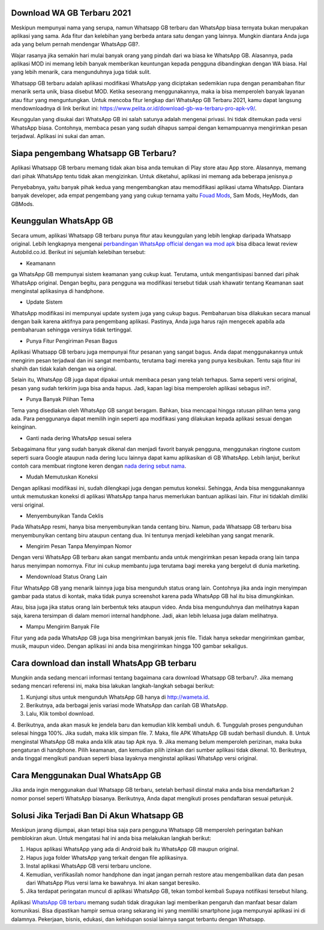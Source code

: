.. Read the Docs Template documentation master file, created by
   sphinx-quickstart on Tue Aug 26 14:19:49 2014.
   You can adapt this file completely to your liking, but it should at least
   contain the root `toctree` directive.

Download WA GB Terbaru 2021
==================

Meskipun mempunyai nama yang serupa, namun Whatsapp GB terbaru dan WhatsApp biasa ternyata bukan merupakan aplikasi yang sama. Ada fitur dan kelebihan yang berbeda antara satu dengan yang lainnya. Mungkin diantara Anda juga ada yang belum pernah mendengar WhatsApp GB?.

Wajar rasanya jika semakin hari mulai banyak orang yang pindah dari wa biasa ke WhatsApp GB. Alasannya, pada aplikasi MOD ini memang lebih banyak memberikan keuntungan kepada pengguna dibandingkan dengan WA biasa. Hal yang lebih menarik, cara mengunduhnya juga tidak sulit. 

Whatsapp GB terbaru adalah aplikasi modifikasi WhatsApp yang diciptakan sedemikian rupa dengan penambahan fitur menarik serta unik, biasa disebut MOD. Ketika seseorang menggunakannya, maka ia bisa memperoleh banyak layanan atau fitur yang menguntungkan. Untuk mencoba fitur lengkap dari WhatsApp GB Terbaru 2021, kamu dapat langsung mendownloadnya di link berikut ini: https://www.pelita.or.id/download-gb-wa-terbaru-pro-apk-v9/.

Keunggulan yang disukai dari WhatsApp GB ini salah satunya adalah mengenai privasi. Ini tidak ditemukan pada versi WhatsApp biasa. Contohnya, membaca pesan yang sudah dihapus sampai dengan kemampuannya mengirimkan pesan terjadwal. Aplikasi ini sukai dan aman. 

Siapa pengembang Whatsapp GB Terbaru?
==================

Aplikasi Whatsapp GB terbaru memang tidak akan bisa anda temukan di Play store atau App store. Alasannya, memang dari pihak WhatsApp tentu tidak akan mengizinkan. Untuk diketahui, aplikasi ini memang ada beberapa jenisnya.p

Penyebabnya, yaitu banyak pihak kedua yang mengembangkan atau memodifikasi aplikasi utama WhatsApp. Diantara banyak developer, ada empat pengembang yang yang cukup ternama yaitu `Fouad Mods <https://blogs.itb.ac.id/wikia/siapa-fouad-modifikator-wa-terbaru/>`_, Sam Mods, HeyMods, dan GBMods.

Keunggulan WhatsApp GB
==================

Secara umum, aplikasi Whatsapp GB terbaru punya fitur atau keunggulan yang lebih lengkap daripada Whatsapp original. Lebih lengkapnya mengenai `perbandingan WhatsApp official dengan wa mod apk <https://www.autobild.co.id/2021/08/download-whatsapp-wa-apk-official-dan.html>`_ bisa dibaca lewat review Autobild.co.id. Berikut ini sejumlah kelebihan tersebut:

- Keamanann
ga
WhatsApp GB mempunyai sistem keamanan yang cukup kuat. Terutama, untuk mengantisipasi banned dari pihak WhatsApp original. Dengan begitu, para pengguna wa modifikasi tersebut tidak usah khawatir tentang Keamanan saat menginstal aplikasinya di handphone. 

- Update Sistem

WhatsApp modifikasi ini mempunyai update system juga yang cukup bagus. Pembaharuan bisa dilakukan secara manual dengan baik karena aktifnya para pengembang aplikasi. Pastinya, Anda juga harus rajin mengecek apabila ada pembaharuan sehingga versinya tidak tertinggal. 

- Punya Fitur Pengiriman Pesan Bagus

Aplikasi Whatsapp GB terbaru juga mempunyai fitur pesanan yang sangat bagus. Anda dapat menggunakannya untuk mengirim pesan terjadwal dan ini sangat membantu, terutama bagi mereka yang punya kesibukan. Tentu saja fitur ini shahih dan tidak kalah dengan wa original.

Selain itu, WhatsApp GB juga dapat dipakai untuk membaca pesan yang telah terhapus. Sama seperti versi original, pesan yang sudah terkirim juga bisa anda hapus. Jadi, kapan lagi bisa memperoleh aplikasi sebagus ini?. 

- Punya Banyak Pilihan Tema

Tema yang disediakan oleh WhatsApp GB sangat beragam. Bahkan, bisa mencapai hingga ratusan pilihan tema yang ada. Para penggunanya dapat memilih ingin seperti apa modifikasi yang dilakukan kepada aplikasi sesuai dengan keinginan. 

- Ganti nada dering WhatsApp sesuai selera

Sebagaimana fitur yang sudah banyak dikenal dan menjadi favorit banyak pengguna, menggunakan ringtone custom seperti suara Google ataupun nada dering lucu lainnya dapat kamu aplikasikan di GB WhatsApp. Lebih lanjut, berikut contoh cara membuat ringtone keren dengan `nada dering sebut nama <https://www.dmo.or.id/cara-nada-dering-wa-menyebutkan-nama/>`_.

- Mudah Memutuskan Koneksi

Dengan aplikasi modifikasi ini, sudah dilengkapi juga dengan pemutus koneksi. Sehingga, Anda bisa menggunakannya untuk memutuskan koneksi di aplikasi WhatsApp tanpa harus memerlukan bantuan aplikasi lain. Fitur ini tidaklah dimiliki versi original. 

- Menyembunyikan Tanda Ceklis

Pada WhatsApp resmi, hanya bisa menyembunyikan tanda centang biru. Namun, pada Whatsapp GB terbaru bisa menyembunyikan centang biru ataupun centang dua. Ini tentunya menjadi kelebihan yang sangat menarik. 

- Mengirim Pesan Tanpa Menyimpan Nomor

Dengan versi WhatsApp GB terbaru akan sangat membantu anda untuk mengirimkan pesan kepada orang lain tanpa harus menyimpan nomornya. Fitur ini cukup membantu juga terutama bagi mereka yang bergelut di dunia marketing. 

- Mendownload Status Orang Lain

Fitur WhatsApp GB yang menarik lainnya juga bisa mengunduh status orang lain. Contohnya jika anda ingin menyimpan gambar pada status di kontak, maka tidak punya screenshot karena pada WhatsApp GB hal itu bisa dimungkinkan. 

Atau, bisa juga jika status orang lain berbentuk teks ataupun video. Anda bisa mengunduhnya dan melihatnya kapan saja, karena tersimpan di dalam memori internal handphone. Jadi, akan lebih leluasa juga dalam melihatnya.

- Mampu Mengirim Banyak File

Fitur yang ada pada WhatsApp GB juga bisa mengirimkan banyak jenis file. Tidak hanya sekedar mengirimkan gambar, musik, maupun video. Dengan aplikasi ini anda bisa mengirimkan hingga 100 gambar sekaligus. 

Cara download dan install WhatsApp GB terbaru
==============================

Mungkin anda sedang mencari informasi tentang bagaimana cara download Whatsapp GB terbaru?. Jika memang sedang mencari referensi ini, maka bisa lakukan langkah-langkah sebagai berikut:

1. Kunjungi situs untuk mengunduh WhatsApp GB hanya di http://wameta.id.
2. Berikutnya, ada berbagai jenis variasi mode WhatsApp dan carilah GB WhatsApp. 
3. Lalu, Klik tombol download.
4. Berikutnya, anda akan masuk ke jendela baru dan kemudian klik kembali unduh. 
6. Tunggulah proses pengunduhan selesai hingga 100%. Jika sudah, maka klik simpan file. 
7. Maka, file APK WhatsApp GB sudah berhasil diunduh.
8. Untuk menginstal WhatsApp GB maka anda klik atau tap Apk nya.
9. Jika memang belum memperoleh perizinan, maka buka pengaturan di handphone. Pilih keamanan, dan kemudian pilih izinkan dari sumber aplikasi tidak dikenal. 
10. Berikutnya, anda tinggal mengikuti panduan seperti biasa layaknya menginstal aplikasi WhatsApp versi original. 

Cara Menggunakan Dual WhatsApp GB
==================

Jika anda ingin menggunakan dual Whatsapp GB terbaru, setelah berhasil diinstal maka anda bisa mendaftarkan 2 nomor ponsel seperti WhatsApp biasanya. Berikutnya, Anda dapat mengikuti proses pendaftaran sesuai petunjuk. 

Solusi Jika Terjadi Ban Di Akun Whatsapp GB
=========================

Meskipun jarang dijumpai, akan tetapi bisa saja para pengguna Whatsapp GB memperoleh peringatan bahkan pemblokiran akun. Untuk mengatasi hal ini anda bisa melakukan langkah berikut:

1. Hapus aplikasi WhatsApp yang ada di Android baik itu WhatsApp GB maupun original. 
2. Hapus juga folder WhatsApp yang terkait dengan file aplikasinya.
3. Instal aplikasi WhatsApp GB versi terbaru unclone.
4. Kemudian, verifikasilah nomor handphone dan ingat jangan pernah restore atau mengembalikan data dan pesan dari WhatsApp Plus versi lama ke bawahnya. Ini akan sangat beresiko.
5. Jika terdapat peringatan muncul di aplikasi WhatsApp GB, tekan tombol kembali Supaya notifikasi tersebut hilang.

Aplikasi `WhatsApp GB terbaru <https://www.fedora.or.id/2021/11/download-gb-whatsapp-v905-terbaru-2021.html>`_ memang sudah tidak diragukan lagi memberikan pengaruh dan manfaat besar dalam komunikasi. Bisa dipastikan hampir semua orang sekarang ini yang memiliki smartphone juga mempunyai aplikasi ini di dalamnya. Pekerjaan, bisnis, edukasi, dan kehidupan sosial lainnya sangat terbantu dengan Whatsapp.

